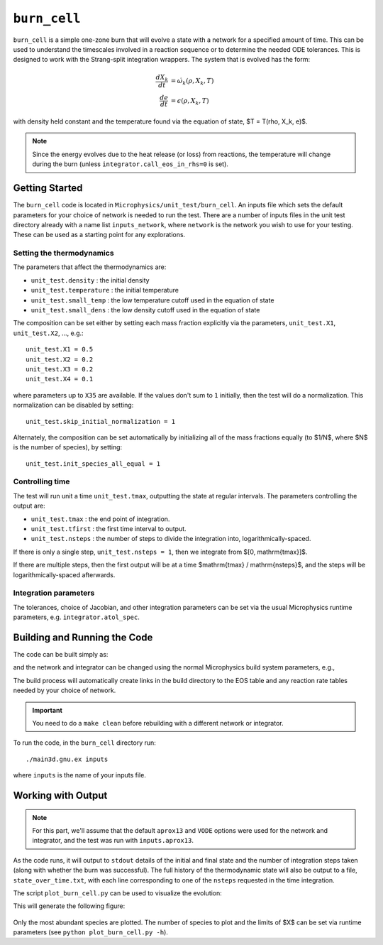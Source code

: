 .. _sec:burn_cell:

*************
``burn_cell``
*************

.. index:: burn_cell

``burn_cell`` is a simple one-zone burn that will evolve a state with
a network for a specified amount of time.  This can be used to
understand the timescales involved in a reaction sequence or to
determine the needed ODE tolerances.  This is designed to work
with the Strang-split integration wrappers.  The system that is evolved
has the form:

.. math::

   \begin{align*}
      \frac{dX_k}{dt} &= \dot{\omega}_k(\rho, X_k, T) \\
      \frac{de}{dt} &= \epsilon(\rho, X_k, T)
   \end{align*}

with density held constant and the temperature found via the equation of state,
$T = T(\rho, X_k, e)$.


.. note::

   Since the energy evolves due to the heat release (or loss)
   from reactions, the temperature will change during the burn
   (unless ``integrator.call_eos_in_rhs=0`` is set).


Getting Started
===============

The ``burn_cell`` code is located in
``Microphysics/unit_test/burn_cell``.  An inputs file which sets the
default parameters for your choice of network is needed to run the
test.  There are a number of inputs files in the unit test directory
already with a name list ``inputs_network``, where ``network``
is the network you wish to use for your testing.  These can be
used as a starting point for any explorations.


Setting the thermodynamics
--------------------------

The parameters that affect the thermodynamics are:

* ``unit_test.density`` : the initial density

* ``unit_test.temperature`` : the initial temperature

* ``unit_test.small_temp`` : the low temperature cutoff used in the equation of state

* ``unit_test.small_dens`` : the low density cutoff used in the equation of state

The composition can be set either by setting each mass fraction explicitly via the
parameters, ``unit_test.X1``, ``unit_test.X2``, ...,
e.g.:

::

    unit_test.X1 = 0.5
    unit_test.X2 = 0.2
    unit_test.X3 = 0.2
    unit_test.X4 = 0.1

where parameters up to ``X35`` are available.  If the values don't sum to ``1``
initially, then the test will do a normalization.  This normalization can be
disabled by setting:

::

    unit_test.skip_initial_normalization = 1


Alternately, the composition can be set automatically by initializing all
of the mass fractions equally (to $1/N$, where $N$ is the number of species),
by setting:

::

    unit_test.init_species_all_equal = 1


Controlling time
----------------

The test will run unit a time ``unit_test.tmax``, outputting the state
at regular intervals.  The parameters controlling the output are:

* ``unit_test.tmax`` : the end point of integration.

* ``unit_test.tfirst`` : the first time interval to output.

* ``unit_test.nsteps`` : the number of steps to divide the integration into,
  logarithmically-spaced.

If there is only a single step, ``unit_test.nsteps = 1``, then we integrate
from $[0, \mathrm{tmax}]$.

If there are multiple steps, then the first output will be at a time
$\mathrm{tmax} / \mathrm{nsteps}$, and the steps will be
logarithmically-spaced afterwards.


Integration parameters
----------------------

The tolerances, choice of Jacobian, and other integration parameters
can be set via the usual Microphysics runtime parameters, e.g.
``integrator.atol_spec``.


Building and Running the Code
=============================

The code can be built simply as:

.. prompt:: bash

   make

and the network and integrator can be changed using the normal
Microphysics build system parameters, e.g.,

.. prompt:: bash

   make NETWORK_DIR=aprox19 INTEGRATOR_DIR=rkc

The build process will automatically create links in the build
directory to the EOS table and any reaction rate tables needed by your
choice of network.


.. important::

   You need to do a ``make clean`` before rebuilding with a different
   network or integrator.


To run the code, in the ``burn_cell`` directory run::

   ./main3d.gnu.ex inputs

where ``inputs`` is the name of your inputs file.

Working with Output
===================

.. note::

   For this part, we'll assume that the default ``aprox13`` and
   ``VODE`` options were used for the network and integrator, and the
   test was run with ``inputs.aprox13``.

As the code runs, it will output to ``stdout`` details of the initial
and final state and the number of integration steps taken (along with whether
the burn was successful).  The full history of the thermodynamic state will also be output to a file,
``state_over_time.txt``, with each line corresponding to one of the
``nsteps`` requested in the time integration.

The script ``plot_burn_cell.py`` can be used to visualize the evolution:

.. prompt:: bash

   python plot_burn_cell.py state_over_time.txt

This will generate the following figure:

.. figure:: state.png
   :alt: An example of a plot output by the burn_cell unit test.

Only the most abundant species are plotted.  The number of species to plot and the
limits of $X$ can be set via runtime parameters (see ``python plot_burn_cell.py -h``).
